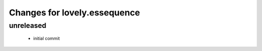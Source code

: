 =============================
Changes for lovely.essequence
=============================

unreleased
==========

 - initial commit
